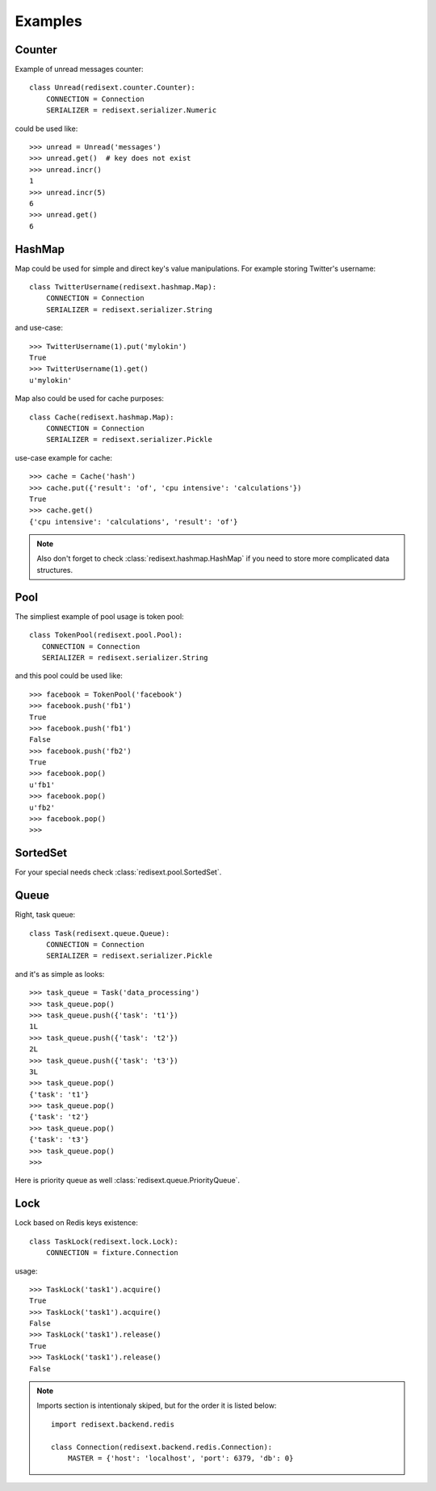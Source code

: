 Examples
========

Counter
-------

Example of unread messages counter::

   class Unread(redisext.counter.Counter):
       CONNECTION = Connection
       SERIALIZER = redisext.serializer.Numeric

could be used like::

   >>> unread = Unread('messages')
   >>> unread.get()  # key does not exist
   >>> unread.incr()
   1
   >>> unread.incr(5)
   6
   >>> unread.get()
   6

HashMap
-------

Map could be used for simple and direct key's value manipulations.
For example storing Twitter's username::

   class TwitterUsername(redisext.hashmap.Map):
       CONNECTION = Connection
       SERIALIZER = redisext.serializer.String

and use-case::

   >>> TwitterUsername(1).put('mylokin')
   True
   >>> TwitterUsername(1).get()
   u'mylokin'

Map also could be used for cache purposes::

   class Cache(redisext.hashmap.Map):
       CONNECTION = Connection
       SERIALIZER = redisext.serializer.Pickle

use-case example for cache::

   >>> cache = Cache('hash')
   >>> cache.put({'result': 'of', 'cpu intensive': 'calculations'})
   True
   >>> cache.get()
   {'cpu intensive': 'calculations', 'result': 'of'}

.. note::

   Also don't forget to check :class:`redisext.hashmap.HashMap` if you need
   to store more complicated data structures.

Pool
----

The simpliest example of pool usage is token pool::

   class TokenPool(redisext.pool.Pool):
      CONNECTION = Connection
      SERIALIZER = redisext.serializer.String

and this pool could be used like::

   >>> facebook = TokenPool('facebook')
   >>> facebook.push('fb1')
   True
   >>> facebook.push('fb1')
   False
   >>> facebook.push('fb2')
   True
   >>> facebook.pop()
   u'fb1'
   >>> facebook.pop()
   u'fb2'
   >>> facebook.pop()
   >>>

SortedSet
---------

For your special needs check :class:`redisext.pool.SortedSet`.

Queue
-----

Right, task queue::

   class Task(redisext.queue.Queue):
       CONNECTION = Connection
       SERIALIZER = redisext.serializer.Pickle

and it's as simple as looks::

   >>> task_queue = Task('data_processing')
   >>> task_queue.pop()
   >>> task_queue.push({'task': 't1'})
   1L
   >>> task_queue.push({'task': 't2'})
   2L
   >>> task_queue.push({'task': 't3'})
   3L
   >>> task_queue.pop()
   {'task': 't1'}
   >>> task_queue.pop()
   {'task': 't2'}
   >>> task_queue.pop()
   {'task': 't3'}
   >>> task_queue.pop()
   >>>

Here is priority queue as well :class:`redisext.queue.PriorityQueue`.

Lock
----

Lock based on Redis keys existence::

   class TaskLock(redisext.lock.Lock):
       CONNECTION = fixture.Connection

usage::

   >>> TaskLock('task1').acquire()
   True
   >>> TaskLock('task1').acquire()
   False
   >>> TaskLock('task1').release()
   True
   >>> TaskLock('task1').release()
   False

.. note::

   Imports section is intentionaly skiped, but for the order it is listed below::

      import redisext.backend.redis

      class Connection(redisext.backend.redis.Connection):
          MASTER = {'host': 'localhost', 'port': 6379, 'db': 0}
